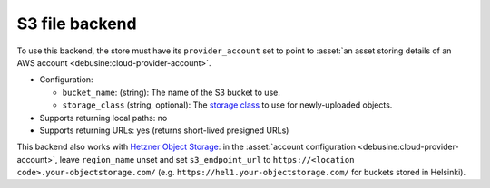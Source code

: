 .. file-backend:: S3

S3 file backend
===============

To use this backend, the store must have its ``provider_account`` set to
point to :asset:`an asset storing details of an AWS account
<debusine:cloud-provider-account>`.

* Configuration:

  * ``bucket_name``: (string): The name of the S3 bucket to use.
  * ``storage_class`` (string, optional): The `storage class
    <https://docs.aws.amazon.com/AmazonS3/latest/userguide/storage-class-intro.html>`__
    to use for newly-uploaded objects.

* Supports returning local paths: no
* Supports returning URLs: yes (returns short-lived presigned URLs)

This backend also works with `Hetzner Object Storage
<https://docs.hetzner.com/storage/object-storage/>`__: in the
:asset:`account configuration <debusine:cloud-provider-account>`, leave
``region_name`` unset and set ``s3_endpoint_url`` to ``https://<location
code>.your-objectstorage.com/`` (e.g.
``https://hel1.your-objectstorage.com/`` for buckets stored in Helsinki).
